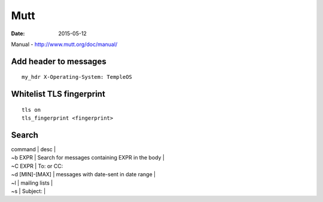 Mutt
====
:date: 2015-05-12

Manual - http://www.mutt.org/doc/manual/

Add header to messages
----------------------
::

 my_hdr X-Operating-System: TempleOS

Whitelist TLS fingerprint
-------------------------
::

 tls on
 tls_fingerprint <fingerprint>

Search
------

| command | desc |
| ~b EXPR | Search for messages containing EXPR in the body |
| ~C EXPR | To: or CC:
| ~d [MIN]-[MAX] | messages with date-sent in date range |
| ~l | mailing lists |
| ~s | Subject: |
